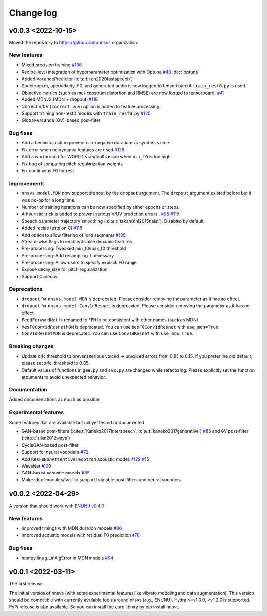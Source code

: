 Change log
==========

v0.0.3 <2022-10-15>
-------------------

Moved the repository to https://github.com/nnsvs organization.

New features
^^^^^^^^^^^^

- Mixed precision training `#106`_
- Recipe-level integration of hyperparameter optimization with Optuna `#43`_ :doc:`optuna`
- Added VariancePredictor (:cite:t:`ren2020fastspeech`).
- Spectrogram, aperiodicity, F0, and generated audio is now logged to tensorboard if ``train_resf0.py`` is used.
- Objective metrics (such as mel-cepstrum distortion and RMSE) are now logged to tensorboard. `#41`_
- Added MDNv2 (MDN + dropout) `#118`_
- Correct V/UV (``correct_vuv``) option is added to feature processing.
- Support training non-resf0 models with ``train_resf0.py`` `#125`_
- Global-variance (GV)-based post-filter

Bug fixes
^^^^^^^^^

- Add a heuristic trick to prevent non-negative durations at synthesis time
- Fix error when no dynamic features are used `#128`_
- Add a workaround for WORLD's segfaults issue when ``min_f0`` is too high.
- Fix bug of computing pitch regularization weights
- Fix continuous F0 for rest

Improvements
^^^^^^^^^^^^

- ``nnsvs.model.MDN`` now support dropout by the ``dropout`` argument. The ``dropout`` argument existed before but it was no-op for a long time.
- Number of training iterations can be now specified by either epochs or steps.
- A heuristic trick is added to prevent serious V/UV prediction errors . `#95`_ `#119`_
- Speech parameter trajectory smoothing (:cite:t:`takamichi2015naist`). Disabled by default.
- Added recipe tests on CI `#116`_
- Add option to allow filtering of long segments `#135`_
- Stream-wise flags to enable/disable dynamic features
- Pre-processing: Tweaked min_f0/max_f0 threshold
- Pre-processing: Add resampling if necessary
- Pre-processing: Allow users to specify expliciti F0 range
- Expose decay_size for pitch reguralization
- Support Codecov

Deprecations
^^^^^^^^^^^^

- ``dropout`` for ``nnsvs.model.MDN`` is deprecated. Please consider removing the parameter as it has no effect.
- ``dropout`` for ``nnsvs.model.Conv1dResnet`` is deprecated. Please consider removing the parameter as it has no effect.
- ``FeedForwardNet`` is renamed to ``FFN`` to be consistent with other names (such as MDN)
- ``ResF0Conv1dResnetMDN`` is deprecated. You can use ``ResF0Conv1dResnet`` with ``use_mdn=True``.
- ``Conv1dResnetMDN`` is deprecated. You can use ``Conv1dResnet`` with ``use_mdn=True``.

Breaking changes
^^^^^^^^^^^^^^^^

- Update d4c threshold to prevent serious voiced -> unvoiced errors from 0.85 to 0.15. If you prefer the old default, please set `d4c_threshold` to 0.85.
- Default values of functions in ``gen.py`` and ``svs.py`` are changed while refactoring. Please explicitly set the function arguments to avoid unexpected behavior.

Documentation
^^^^^^^^^^^^^

Added documentations as mush as possible.

Experimental features
^^^^^^^^^^^^^^^^^^^^^

Some features that are available but not yet tested or documented

- GAN-based post-filters (:cite:t:`Kaneko2017Interspeech`, :cite:t:`kaneko2017generative`) `#85`_ and GV post-filter (:cite:t:`silen2012ways`)
- CycleGAN-based post-filter
- Support for neural vocoders `#72`_
- Add ``ResF0NonAttentiveTacotron`` acoustic model. `#129`_ `#15`_
- WaveNet `#100`_
- GAN-based acoustic models `#85`_
- Make :doc:`modules/svs` to support trainable post-filters and neural vocoders.

v0.0.2 <2022-04-29>
-------------------

A version that should work with `ENUNU v0.4.0 <https://github.com/oatsu-gh/ENUNU/releases/tag/v0.4.0>`_

New features
^^^^^^^^^^^^

- Improved timings with MDN duration models `#80`_
- Improved acoustic models with residual F0 prediction `#76`_

Bug fixes
^^^^^^^^^

- numpy.linalg.LinAlgError in MDN models `#94`_

v0.0.1 <2022-03-11>
-------------------

The first release

The initial version of nnsvs (with some experimental features like vibrato modeling and data augmentation). This version should be compatible with currently available tools around nnsvs (e.g., ENUNU). Hydra >=v1.0.0, <v1.2.0 is supported.
PyPi release is also available. So you can install the core library by pip install nnsvs.

.. _#15: https://github.com/r9y9/nnsvs/issues/15
.. _#41: https://github.com/r9y9/nnsvs/issues/41
.. _#43: https://github.com/r9y9/nnsvs/issues/43
.. _#72: https://github.com/r9y9/nnsvs/issues/72
.. _#76: https://github.com/r9y9/nnsvs/issues/76
.. _#80: https://github.com/r9y9/nnsvs/issues/80
.. _#85: https://github.com/r9y9/nnsvs/issues/85
.. _#94: https://github.com/r9y9/nnsvs/issues/94
.. _#95: https://github.com/r9y9/nnsvs/issues/95
.. _#100: https://github.com/r9y9/nnsvs/issues/100
.. _#106: https://github.com/r9y9/nnsvs/issues/106
.. _#116: https://github.com/r9y9/nnsvs/pull/116
.. _#118: https://github.com/r9y9/nnsvs/pull/118
.. _#119: https://github.com/r9y9/nnsvs/pull/119
.. _#125: https://github.com/r9y9/nnsvs/pull/125
.. _#128: https://github.com/r9y9/nnsvs/pull/128
.. _#129: https://github.com/r9y9/nnsvs/pull/129
.. _#135: https://github.com/r9y9/nnsvs/pull/135

